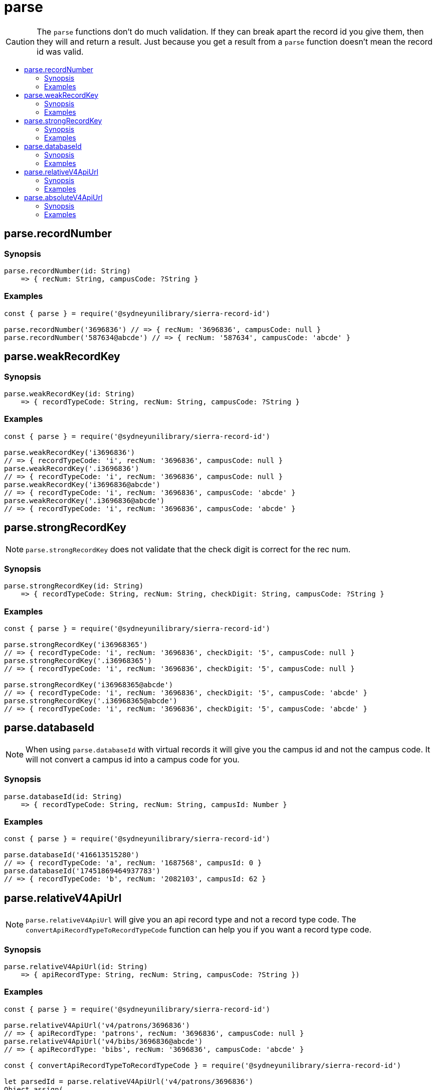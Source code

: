 :toc:
:toc-placement!:
:toc-title!:
ifdef::env-github[]
:tip-caption: :bulb:
:note-caption: :information_source:
:important-caption: :heavy_exclamation_mark:
:caution-caption: :fire:
:warning-caption: :warning:
endif::[]

= parse

CAUTION: The `parse` functions don't do much validation. If they can break apart the record id you give them, then they
         will and return a result. Just because you get a result from a `parse` function doesn't mean the record id was
         valid.

toc::[]


== parse.recordNumber

=== Synopsis

[source,js]
parse.recordNumber(id: String)
    => { recNum: String, campusCode: ?String }

=== Examples

[source,js]
----
const { parse } = require('@sydneyunilibrary/sierra-record-id')

parse.recordNumber('3696836') // => { recNum: '3696836', campusCode: null }
parse.recordNumber('587634@abcde') // => { recNum: '587634', campusCode: 'abcde' }
----

== parse.weakRecordKey

=== Synopsis

[source,js]
parse.weakRecordKey(id: String)
    => { recordTypeCode: String, recNum: String, campusCode: ?String }

=== Examples

[source,js]
----
const { parse } = require('@sydneyunilibrary/sierra-record-id')

parse.weakRecordKey('i3696836')
// => { recordTypeCode: 'i', recNum: '3696836', campusCode: null }
parse.weakRecordKey('.i3696836')
// => { recordTypeCode: 'i', recNum: '3696836', campusCode: null }
parse.weakRecordKey('i3696836@abcde')
// => { recordTypeCode: 'i', recNum: '3696836', campusCode: 'abcde' }
parse.weakRecordKey('.i3696836@abcde')
// => { recordTypeCode: 'i', recNum: '3696836', campusCode: 'abcde' }
----

== parse.strongRecordKey

NOTE: `parse.strongRecordKey` does not validate that the check digit is correct for the rec num.

=== Synopsis

[source,js]
parse.strongRecordKey(id: String)
    => { recordTypeCode: String, recNum: String, checkDigit: String, campusCode: ?String }

=== Examples

[source,js]
----
const { parse } = require('@sydneyunilibrary/sierra-record-id')

parse.strongRecordKey('i36968365')
// => { recordTypeCode: 'i', recNum: '3696836', checkDigit: '5', campusCode: null }
parse.strongRecordKey('.i36968365')
// => { recordTypeCode: 'i', recNum: '3696836', checkDigit: '5', campusCode: null }

parse.strongRecordKey('i36968365@abcde')
// => { recordTypeCode: 'i', recNum: '3696836', checkDigit: '5', campusCode: 'abcde' }
parse.strongRecordKey('.i36968365@abcde')
// => { recordTypeCode: 'i', recNum: '3696836', checkDigit: '5', campusCode: 'abcde' }
----

== parse.databaseId

NOTE: When using `parse.databaseId` with virtual records it will give you the campus id and not the campus code.
      It will not convert a campus id into a campus code for you.

=== Synopsis

[source,js]
parse.databaseId(id: String)
    => { recordTypeCode: String, recNum: String, campusId: Number }

=== Examples

[source,js]
----
const { parse } = require('@sydneyunilibrary/sierra-record-id')

parse.databaseId('416613515280')
// => { recordTypeCode: 'a', recNum: '1687568', campusId: 0 }
parse.databaseId('17451869464937783')
// => { recordTypeCode: 'b', recNum: '2082103', campusId: 62 }
----

== parse.relativeV4ApiUrl

NOTE: `parse.relativeV4ApiUrl` will give you an api record type and not a record type code.
      The `convertApiRecordTypeToRecordTypeCode` function can help you if you want a record type code.

=== Synopsis

[source,js]
parse.relativeV4ApiUrl(id: String)
    => { apiRecordType: String, recNum: String, campusCode: ?String })

=== Examples

[source,js]
----
const { parse } = require('@sydneyunilibrary/sierra-record-id')

parse.relativeV4ApiUrl('v4/patrons/3696836')
// => { apiRecordType: 'patrons', recNum: '3696836', campusCode: null }
parse.relativeV4ApiUrl('v4/bibs/3696836@abcde')
// => { apiRecordType: 'bibs', recNum: '3696836', campusCode: 'abcde' }

const { convertApiRecordTypeToRecordTypeCode } = require('@sydneyunilibrary/sierra-record-id')

let parsedId = parse.relativeV4ApiUrl('v4/patrons/3696836')
Object.assign(
    parsedId,
    { recordTypeCode: convertApiRecordTypeToRecordTypeCode(parsedId.apiRecordType) }
)
// => { apiRecordType: 'patrons', recordTypeCode: 'p', recNum: '3696836', campusCode: null }
----

== parse.absoluteV4ApiUrl

NOTE: `parse.absoluteV4ApiUrl` will give you an api record type and not a record type code.
      The `convertApiRecordTypeToRecordTypeCode` function can help you if you want a record type code.

NOTE: `parse.absoluteV4ApiUrl` will not validate the api host or api path of the absolute URL.

=== Synopsis

[source,js]
parse.absoluteV4ApiUrl(id: String)
    => { apiRecordType: String, recNum: String, campusCode: ?String, apiHost: String, apiPath: String }

=== Examples

[source,js]
----
const { parse } = require('@sydneyunilibrary/sierra-record-id')

parse.absoluteV4ApiUrl('https://some.library/iii/sierra-api/v4/patrons/3696836')
// => { apiRecordType: 'patrons', recNum: '3696836',
//      apiHost: 'some.library', apiPath: '/iii/sierra-api/' }

parse.absoluteV4ApiUrl('https://some.library/iii/sierra-api/v4/patrons/3696836@abcde')
// => { apiRecordType: 'patrons', recNum: '3696836', campusCode: 'abcde'
//      apiHost: 'some.library', apiPath: '/iii/sierra-api/' })

const { convertApiRecordTypeToRecordTypeCode } = require('@sydneyunilibrary/sierra-record-id')

let parsedId = parse.relativeV4ApiUrl('https://some.library/iii/sierra-api/v4/patrons/3696836')
Object.assign(
    parsedId,
    { recordTypeCode: convertApiRecordTypeToRecordTypeCode(parsedId.apiRecordType) }
)
// => { apiRecordType: 'patrons', recordTypeCode: 'p', recNum: '3696836', campusCode: null,
//      apiHost: 'some.library', apiPath: '/iii/sierra-api/' }
----
